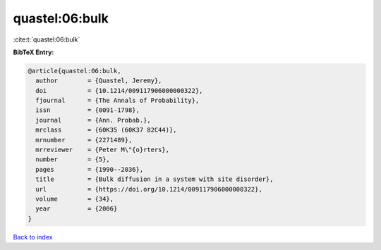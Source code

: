 quastel:06:bulk
===============

:cite:t:`quastel:06:bulk`

**BibTeX Entry:**

.. code-block:: bibtex

   @article{quastel:06:bulk,
     author        = {Quastel, Jeremy},
     doi           = {10.1214/009117906000000322},
     fjournal      = {The Annals of Probability},
     issn          = {0091-1798},
     journal       = {Ann. Probab.},
     mrclass       = {60K35 (60K37 82C44)},
     mrnumber      = {2271489},
     mrreviewer    = {Peter M\"{o}rters},
     number        = {5},
     pages         = {1990--2036},
     title         = {Bulk diffusion in a system with site disorder},
     url           = {https://doi.org/10.1214/009117906000000322},
     volume        = {34},
     year          = {2006}
   }

`Back to index <../By-Cite-Keys.html>`_
